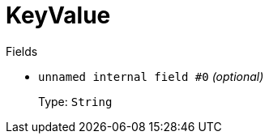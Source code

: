 // Do not edit this file directly!
// It was generated using derive-collect-docs and will be updated automatically.

= KeyValue



.Fields
* `unnamed internal field #0` _(optional)_
+
Type: `String`

